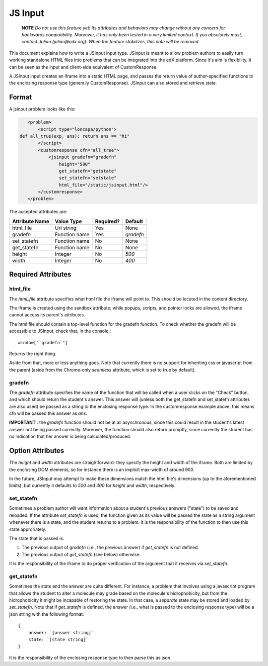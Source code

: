 ##############################################################################
JS Input
##############################################################################

    **NOTE** 
    *Do not use this feature yet! Its attributes and behaviors may change
    without any concern for backwards compatibility. Moreover, it has only been
    tested in a very limited context. If you absolutely must, contact Julian
    (julian@edx.org). When the feature stabilizes, this note will be removed.*
     
This document explains how to write a JSInput input type. JSInput is meant to
allow problem authors to easily turn working standalone HTML files into
problems that can be integrated into the edX platform. Since it's aim is
flexibility, it can be seen as the input and client-side equivalent of
CustomResponse.

A JSInput input creates an iframe into a static HTML page, and passes the
return value of author-specified functions to the enclosing response type
(generally CustomResponse). JSInput can also stored and retrieve state.

******************************************************************************
Format
******************************************************************************

A jsinput problem looks like this:

.. code-block:: xml

    <problem>
        <script type="loncapa/python">
 def all_true(exp, ans): return ans == "hi"
        </script>
        <customresponse cfn="all_true">
            <jsinput gradefn="gradefn" 
                height="500"
                get_statefn="getstate"
                set_statefn="setstate"
                html_file="/static/jsinput.html"/>
        </customresponse>
    </problem>

The accepted attributes are:

==============  ==============  ========= ==========
Attribute Name   Value Type     Required?  Default
==============  ==============  ========= ==========
html_file        Url string     Yes        None
gradefn          Function name  Yes        `gradefn`
set_statefn      Function name  No         None
get_statefn      Function name  No         None
height           Integer        No         `500`
width            Integer        No         `400`
==============  ==============  ========= ==========

******************************************************************************
Required Attributes
******************************************************************************

==============================================================================
html_file
==============================================================================

The `html_file` attribute specifies what html file the iframe will point to. This
should be located in the content directory.

The iframe is created using the sandbox attribute; while popups, scripts, and
pointer locks are allowed, the iframe cannot access its parent's attributes.

The html file should contain a top-level function for the gradefn function. To
check whether the gradefn will be accessible to JSInput, check that, in the
console,::
    window["`gradefn`"]
Returns the right thing.

Aside from that, more or less anything goes. Note that currently there is no
support for inheriting css or javascript from the parent (aside from the
Chrome-only `seamless` attribute, which is set to true by default).

==============================================================================
gradefn
==============================================================================

The `gradefn` attribute specifies the name of the function that will be called
when a user clicks on the "Check" button, and which should return the student's
answer. This answer will (unless both the get_statefn and set_statefn
attributes are also used) be passed as a string to the enclosing response type.
In the customresponse example above, this means cfn will be passed this answer
as `ans`.

**IMPORTANT** : the `gradefn` function should not be at all asynchronous, since
this could result in the student's latest answer not being passed correctly.
Moreover, the function should also return promptly, since currently the student
has no indication that her answer is being calculated/produced.

******************************************************************************
Option Attributes
******************************************************************************

The `height` and `width` attributes are straightforward: they specify the
height and width of the iframe. Both are limited by the enclosing DOM elements,
so for instance there is an implicit max-width of around 900. 

In the future, JSInput may attempt to make these dimensions match the html
file's dimensions (up to the aforementioned limits), but currently it defaults
to `500` and `400` for `height` and `width`, respectively.

==============================================================================
set_statefn
==============================================================================

Sometimes a problem author will want information about a student's previous
answers ("state") to be saved and reloaded. If the attribute `set_statefn` is
used, the function given as its value will be passed the state as a string
argument whenever there is a state, and the student returns to a problem. It is
the responsibility of the function to then use this state approriately.

The state that is passed is:

1. The previous output of `gradefn` (i.e., the previous answer) if
   `get_statefn` is not defined.
2. The previous output of `get_statefn` (see below) otherwise.

It is the responsibility of the iframe to do proper verification of the
argument that it receives via `set_statefn`.

==============================================================================
get_statefn
==============================================================================

Sometimes the state and the answer are quite different. For instance, a problem
that involves using a javascript program that allows the student to alter a
molecule may grade based on the molecule's hidrophobicity, but from the
hidrophobicity it might be incapable of restoring the state. In that case, a
*separate* state may be stored and loaded by `set_statefn`. Note that if
`get_statefn` is defined, the answer (i.e., what is passed to the enclosing
response type) will be a json string with the following format::
    {
        answer: `[answer string]`
        state: `[state string]`
    }

It is the responsibility of the enclosing response type to then parse this as
json.
